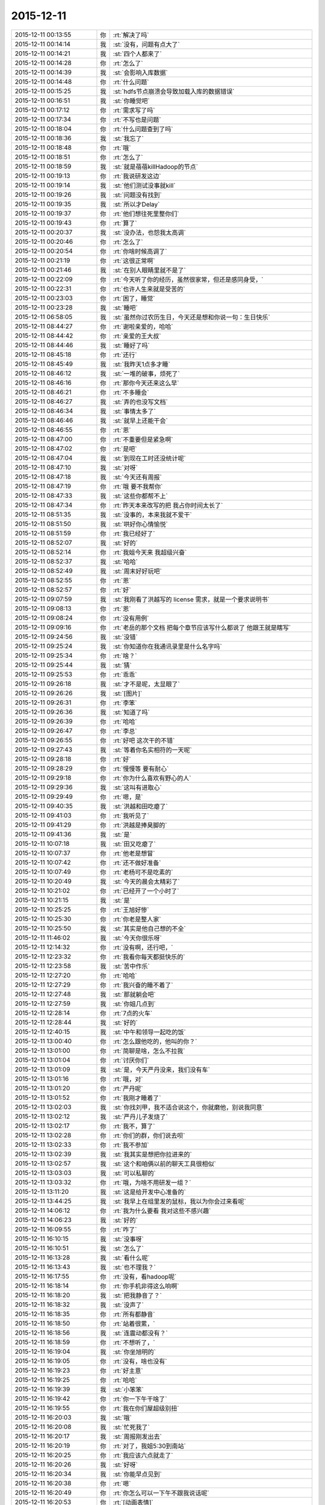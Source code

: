 2015-12-11
-------------

.. list-table::
   :widths: 25, 1, 60

   * - 2015-12-11 00:13:55
     - 你
     - :rt:`解决了吗`
   * - 2015-12-11 00:14:14
     - 我
     - :st:`没有，问题有点大了`
   * - 2015-12-11 00:14:21
     - 我
     - :st:`四个人都来了`
   * - 2015-12-11 00:14:28
     - 你
     - :rt:`怎么了`
   * - 2015-12-11 00:14:39
     - 我
     - :st:`会影响入库数据`
   * - 2015-12-11 00:14:48
     - 你
     - :rt:`什么问题`
   * - 2015-12-11 00:15:25
     - 我
     - :st:`hdfs节点崩溃会导致加载入库的数据错误`
   * - 2015-12-11 00:16:51
     - 我
     - :st:`你睡觉吧`
   * - 2015-12-11 00:17:12
     - 你
     - :rt:`需求写了吗`
   * - 2015-12-11 00:17:34
     - 你
     - :rt:`不写也是问题`
   * - 2015-12-11 00:18:04
     - 你
     - :rt:`什么问题查到了吗`
   * - 2015-12-11 00:18:36
     - 我
     - :st:`我忘了`
   * - 2015-12-11 00:18:48
     - 你
     - :rt:`哦`
   * - 2015-12-11 00:18:51
     - 你
     - :rt:`怎么了`
   * - 2015-12-11 00:18:59
     - 我
     - :st:`就是蓓蓓killHadoop的节点`
   * - 2015-12-11 00:19:13
     - 你
     - :rt:`我说研发这边`
   * - 2015-12-11 00:19:14
     - 我
     - :st:`他们测试没事就kill`
   * - 2015-12-11 00:19:26
     - 我
     - :st:`问题没有找到`
   * - 2015-12-11 00:19:35
     - 我
     - :st:`所以才Delay`
   * - 2015-12-11 00:19:37
     - 你
     - :rt:`他们想往死里整你们`
   * - 2015-12-11 00:19:43
     - 你
     - :rt:`算了`
   * - 2015-12-11 00:20:37
     - 我
     - :st:`没办法，也怨我太高调`
   * - 2015-12-11 00:20:46
     - 你
     - :rt:`怎么了`
   * - 2015-12-11 00:20:54
     - 你
     - :rt:`你啥时候高调了`
   * - 2015-12-11 00:21:19
     - 你
     - :rt:`这很正常啊`
   * - 2015-12-11 00:21:46
     - 我
     - :st:`在别人眼睛里就不是了`
   * - 2015-12-11 00:22:09
     - 你
     - :rt:`今天听了你的经历，虽然很家常，但还是感同身受，`
   * - 2015-12-11 00:22:31
     - 你
     - :rt:`也许人生来就是受苦的`
   * - 2015-12-11 00:23:03
     - 你
     - :rt:`困了，睡觉`
   * - 2015-12-11 00:23:28
     - 我
     - :st:`睡吧`
   * - 2015-12-11 06:58:05
     - 我
     - :st:`虽然你过农历生日，今天还是想和你说一句：生日快乐`
   * - 2015-12-11 08:44:27
     - 你
     - :rt:`谢啦亲爱的，哈哈`
   * - 2015-12-11 08:44:42
     - 你
     - :rt:`亲爱的王大叔`
   * - 2015-12-11 08:44:46
     - 我
     - :st:`睡好了吗`
   * - 2015-12-11 08:45:18
     - 你
     - :rt:`还行`
   * - 2015-12-11 08:45:49
     - 我
     - :st:`我昨天1点多才睡`
   * - 2015-12-11 08:46:12
     - 我
     - :st:`一堆的破事，烦死了`
   * - 2015-12-11 08:46:16
     - 你
     - :rt:`那你今天还来这么早`
   * - 2015-12-11 08:46:21
     - 你
     - :rt:`不多睡会`
   * - 2015-12-11 08:46:27
     - 我
     - :st:`弄的也没写文档`
   * - 2015-12-11 08:46:34
     - 我
     - :st:`事情太多了`
   * - 2015-12-11 08:46:46
     - 我
     - :st:`就早上还能干会`
   * - 2015-12-11 08:46:55
     - 你
     - :rt:`恩`
   * - 2015-12-11 08:47:00
     - 你
     - :rt:`不重要但是紧急啊`
   * - 2015-12-11 08:47:02
     - 你
     - :rt:`是吧`
   * - 2015-12-11 08:47:04
     - 我
     - :st:`到现在工时还没统计呢`
   * - 2015-12-11 08:47:10
     - 我
     - :st:`对呀`
   * - 2015-12-11 08:47:18
     - 我
     - :st:`今天还有周报`
   * - 2015-12-11 08:47:19
     - 你
     - :rt:`哦 要不我帮你`
   * - 2015-12-11 08:47:33
     - 我
     - :st:`这些你都帮不上`
   * - 2015-12-11 08:47:34
     - 你
     - :rt:`昨天本来改写的把 我占你时间太长了`
   * - 2015-12-11 08:51:35
     - 我
     - :st:`没事的，本来我就不爱干`
   * - 2015-12-11 08:51:50
     - 我
     - :st:`哄好你心情愉悦`
   * - 2015-12-11 08:51:59
     - 你
     - :rt:`我已经好了`
   * - 2015-12-11 08:52:07
     - 我
     - :st:`好的`
   * - 2015-12-11 08:52:14
     - 你
     - :rt:`我姐今天来 我超级兴奋`
   * - 2015-12-11 08:52:37
     - 我
     - :st:`哈哈`
   * - 2015-12-11 08:52:49
     - 我
     - :st:`周末好好玩吧`
   * - 2015-12-11 08:52:55
     - 你
     - :rt:`恩`
   * - 2015-12-11 08:52:57
     - 你
     - :rt:`好`
   * - 2015-12-11 09:07:59
     - 我
     - :st:`我刚看了洪越写的 license 需求，就是一个要求说明书`
   * - 2015-12-11 09:08:13
     - 你
     - :rt:`恩`
   * - 2015-12-11 09:08:24
     - 你
     - :rt:`没有用例`
   * - 2015-12-11 09:09:16
     - 你
     - :rt:`老岳的那个文档 把每个章节应该写什么都说了 他跟王就是瞎写`
   * - 2015-12-11 09:24:56
     - 我
     - :st:`没错`
   * - 2015-12-11 09:25:24
     - 我
     - :st:`你知道你在我通讯录里是什么名字吗`
   * - 2015-12-11 09:25:34
     - 你
     - :rt:`啥？`
   * - 2015-12-11 09:25:44
     - 我
     - :st:`猜`
   * - 2015-12-11 09:25:53
     - 你
     - :rt:`乖乖`
   * - 2015-12-11 09:26:18
     - 我
     - :st:`才不是呢，太显眼了`
   * - 2015-12-11 09:26:26
     - 我
     - :st:`[图片]`
   * - 2015-12-11 09:26:31
     - 你
     - :rt:`李笨`
   * - 2015-12-11 09:26:36
     - 我
     - :st:`知道了吗`
   * - 2015-12-11 09:26:39
     - 你
     - :rt:`哈哈`
   * - 2015-12-11 09:26:47
     - 你
     - :rt:`李总`
   * - 2015-12-11 09:26:55
     - 你
     - :rt:`好吧 这次干的不错`
   * - 2015-12-11 09:27:43
     - 我
     - :st:`等着你名实相符的一天呢`
   * - 2015-12-11 09:28:18
     - 你
     - :rt:`好`
   * - 2015-12-11 09:28:29
     - 你
     - :rt:`慢慢等 要有耐心`
   * - 2015-12-11 09:29:18
     - 你
     - :rt:`你为什么喜欢有野心的人`
   * - 2015-12-11 09:29:36
     - 我
     - :st:`这叫有进取心`
   * - 2015-12-11 09:29:49
     - 你
     - :rt:`嗯，是`
   * - 2015-12-11 09:40:35
     - 我
     - :st:`洪越和田吃瘪了`
   * - 2015-12-11 09:41:03
     - 你
     - :rt:`我听见了`
   * - 2015-12-11 09:41:29
     - 你
     - :rt:`洪越是捧臭脚的`
   * - 2015-12-11 09:41:36
     - 我
     - :st:`是`
   * - 2015-12-11 10:07:18
     - 我
     - :st:`田又吃瘪了`
   * - 2015-12-11 10:07:37
     - 你
     - :rt:`他老是想冒`
   * - 2015-12-11 10:07:42
     - 你
     - :rt:`还不做好准备`
   * - 2015-12-11 10:07:49
     - 你
     - :rt:`老杨可不是吃素的`
   * - 2015-12-11 10:20:49
     - 我
     - :st:`今天的晨会太精彩了`
   * - 2015-12-11 10:21:02
     - 你
     - :rt:`已经开了一个小时了`
   * - 2015-12-11 10:21:15
     - 我
     - :st:`是`
   * - 2015-12-11 10:25:25
     - 你
     - :rt:`王旭好惨`
   * - 2015-12-11 10:25:30
     - 你
     - :rt:`你老是整人家`
   * - 2015-12-11 10:25:50
     - 我
     - :st:`其实是他自己想的不全`
   * - 2015-12-11 11:46:02
     - 我
     - :st:`今天你很乐呀`
   * - 2015-12-11 12:14:32
     - 你
     - :rt:`没有啊，还行吧，`
   * - 2015-12-11 12:23:32
     - 你
     - :rt:`我看你每天都挺快乐的`
   * - 2015-12-11 12:23:58
     - 我
     - :st:`苦中作乐`
   * - 2015-12-11 12:27:20
     - 你
     - :rt:`哈哈`
   * - 2015-12-11 12:27:29
     - 你
     - :rt:`我兴奋的睡不着了`
   * - 2015-12-11 12:27:48
     - 我
     - :st:`那就躺会吧`
   * - 2015-12-11 12:27:59
     - 我
     - :st:`你姐几点到`
   * - 2015-12-11 12:28:14
     - 你
     - :rt:`7点的火车`
   * - 2015-12-11 12:28:44
     - 我
     - :st:`好的`
   * - 2015-12-11 12:40:15
     - 我
     - :st:`中午和领导一起吃的饭`
   * - 2015-12-11 13:00:40
     - 你
     - :rt:`怎么跟他吃的，他叫的你？`
   * - 2015-12-11 13:01:00
     - 你
     - :rt:`简聊是啥，怎么不拉我`
   * - 2015-12-11 13:01:04
     - 你
     - :rt:`讨厌你们`
   * - 2015-12-11 13:01:09
     - 我
     - :st:`是，今天严丹没来，我们没有车`
   * - 2015-12-11 13:01:16
     - 你
     - :rt:`哦，对`
   * - 2015-12-11 13:01:20
     - 你
     - :rt:`严丹呢`
   * - 2015-12-11 13:01:52
     - 你
     - :rt:`我刚才睡着了`
   * - 2015-12-11 13:02:03
     - 我
     - :st:`你找刘甲，我不适合说这个，你就磨他，别说我同意`
   * - 2015-12-11 13:02:12
     - 我
     - :st:`严丹儿子发烧了`
   * - 2015-12-11 13:02:17
     - 你
     - :rt:`我不，算了`
   * - 2015-12-11 13:02:28
     - 你
     - :rt:`你们的群，你们说去呗`
   * - 2015-12-11 13:02:33
     - 你
     - :rt:`我不参加`
   * - 2015-12-11 13:02:39
     - 我
     - :st:`我其实是想把你拉进来的`
   * - 2015-12-11 13:02:57
     - 我
     - :st:`这个和咱俩以前的聊天工具很相似`
   * - 2015-12-11 13:03:03
     - 我
     - :st:`可以私聊的`
   * - 2015-12-11 13:03:32
     - 你
     - :rt:`哦，为啥不用研发一组？`
   * - 2015-12-11 13:11:20
     - 我
     - :st:`这是给开发中心准备的`
   * - 2015-12-11 13:44:25
     - 我
     - :st:`我早上在组里发的鼠标，我以为你会过来看呢`
   * - 2015-12-11 14:06:12
     - 你
     - :rt:`我为什么要看 我对这些不感兴趣`
   * - 2015-12-11 14:06:23
     - 我
     - :st:`好的`
   * - 2015-12-11 16:09:55
     - 你
     - :rt:`咋了`
   * - 2015-12-11 16:10:15
     - 我
     - :st:`没事呀`
   * - 2015-12-11 16:10:51
     - 我
     - :st:`怎么了`
   * - 2015-12-11 16:13:28
     - 我
     - :st:`看什么呢`
   * - 2015-12-11 16:13:43
     - 我
     - :st:`也不理我？`
   * - 2015-12-11 16:17:55
     - 你
     - :rt:`没有，看hadoop呢`
   * - 2015-12-11 16:18:14
     - 你
     - :rt:`你手机非得这么响啊`
   * - 2015-12-11 16:18:20
     - 我
     - :st:`把我静音了？`
   * - 2015-12-11 16:18:32
     - 我
     - :st:`没声了`
   * - 2015-12-11 16:18:35
     - 你
     - :rt:`所有都静音`
   * - 2015-12-11 16:18:50
     - 你
     - :rt:`站着很累，`
   * - 2015-12-11 16:18:56
     - 我
     - :st:`连震动都没有？`
   * - 2015-12-11 16:18:59
     - 你
     - :rt:`不想听了，`
   * - 2015-12-11 16:19:04
     - 我
     - :st:`你坐旭明的`
   * - 2015-12-11 16:19:05
     - 你
     - :rt:`没有，啥也没有`
   * - 2015-12-11 16:19:23
     - 你
     - :rt:`好主意`
   * - 2015-12-11 16:19:25
     - 你
     - :rt:`哈哈`
   * - 2015-12-11 16:19:39
     - 我
     - :st:`小笨笨`
   * - 2015-12-11 16:19:42
     - 你
     - :rt:`你一下午干啥了`
   * - 2015-12-11 16:19:55
     - 你
     - :rt:`我在你们屋超级别扭`
   * - 2015-12-11 16:20:03
     - 我
     - :st:`哦`
   * - 2015-12-11 16:20:08
     - 我
     - :st:`忙死我了`
   * - 2015-12-11 16:20:17
     - 我
     - :st:`周报刚发出去`
   * - 2015-12-11 16:20:19
     - 你
     - :rt:`对了，我姐5:30到南站`
   * - 2015-12-11 16:20:25
     - 你
     - :rt:`我应该六点就走了`
   * - 2015-12-11 16:20:26
     - 我
     - :st:`好呀`
   * - 2015-12-11 16:20:34
     - 我
     - :st:`你能早点见到`
   * - 2015-12-11 16:20:38
     - 你
     - :rt:`嗯`
   * - 2015-12-11 16:20:49
     - 你
     - :rt:`你怎么可以一下午不跟我说话呢`
   * - 2015-12-11 16:20:53
     - 你
     - :rt:`[动画表情]`
   * - 2015-12-11 16:21:02
     - 你
     - :rt:`拍死你`
   * - 2015-12-11 16:21:09
     - 我
     - :st:`你也没找我`
   * - 2015-12-11 16:21:18
     - 你
     - :rt:`不想找`
   * - 2015-12-11 16:21:21
     - 你
     - :rt:`开玩笑呢`
   * - 2015-12-11 16:21:24
     - 你
     - :rt:`不聊了`
   * - 2015-12-11 16:21:32
     - 我
     - :st:`哦`
   * - 2015-12-11 16:24:30
     - 我
     - :st:`你应该把微信的震动开开`
   * - 2015-12-11 16:25:03
     - 你
     - :rt:`你能转过去吗`
   * - 2015-12-11 16:25:14
     - 我
     - :st:`为什么`
   * - 2015-12-11 16:25:20
     - 我
     - :st:`转向你？`
   * - 2015-12-11 16:25:40
     - 你
     - :rt:`当然不是`
   * - 2015-12-11 16:25:57
     - 你
     - :rt:`我老想笑`
   * - 2015-12-11 16:26:03
     - 我
     - :st:`我走了`
   * - 2015-12-11 16:26:15
     - 你
     - :rt:`别回来了`
   * - 2015-12-11 16:26:40
     - 我
     - :st:`[发怒]`
   * - 2015-12-11 16:29:59
     - 我
     - :st:`我回来了`
   * - 2015-12-11 16:30:06
     - 我
     - :st:`哼哼`
   * - 2015-12-11 17:04:44
     - 你
     - :rt:`还没统计加班呢？`
   * - 2015-12-11 17:05:01
     - 我
     - :st:`忘了[抓狂]`
   * - 2015-12-11 17:05:13
     - 你
     - :rt:`就知道你忘了`
   * - 2015-12-11 17:05:19
     - 我
     - :st:`嘿嘿`
   * - 2015-12-11 17:05:31
     - 我
     - :st:`谢谢`
   * - 2015-12-11 17:25:56
     - 你
     - :rt:`出门就碰杨总了，`
   * - 2015-12-11 17:26:07
     - 你
     - :rt:`他说没事`
   * - 2015-12-11 17:26:13
     - 我
     - :st:`命好`
   * - 2015-12-11 17:26:23
     - 你
     - :rt:`[动画表情]`
   * - 2015-12-11 17:26:33
     - 你
     - :rt:`这只猫好可怜`
   * - 2015-12-11 17:27:01
     - 我
     - :st:`是呗，瞧被你折磨的`
   * - 2015-12-11 17:27:22
     - 你
     - :rt:`走了`